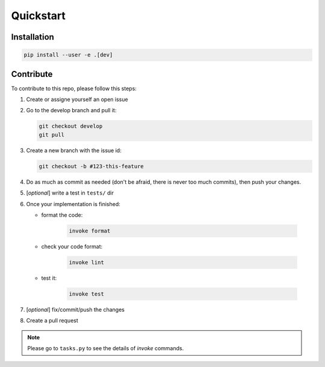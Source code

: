 Quickstart
==========

Installation
------------

.. code-block:: bash

  pip install --user -e .[dev]

Contribute
------------

To contribute to this repo, please follow this steps:

1. Create or assigne yourself an open issue
2. Go to the develop branch and pull it: 

   .. code-block:: bash

      git checkout develop
      git pull

3. Create a new branch with the issue id:
   
   .. code-block:: bash
      
      git checkout -b #123-this-feature

4. Do as much as commit as needed (don't be afraid, there is never too much commits), then push your changes.
5. [*optional*] write a test in ``tests/`` dir
6. Once your implementation is finished:
   
   - format the code:
      
      .. code-block:: bash
         
         invoke format

   - check your code format:
   
      .. code-block:: bash
         
         invoke lint
   
   - test it:

      .. code-block:: bash
         
         invoke test

7. [*optional*] fix/commit/push the changes
8. Create a pull request

.. note:: Please go to ``tasks.py`` to see the details of *invoke* commands.